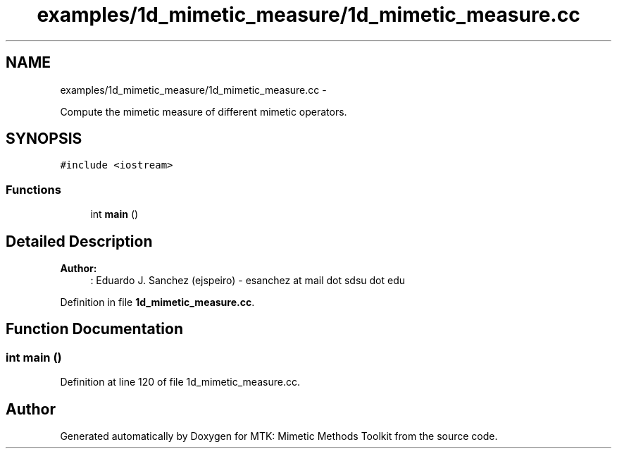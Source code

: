 .TH "examples/1d_mimetic_measure/1d_mimetic_measure.cc" 3 "Fri Mar 11 2016" "MTK: Mimetic Methods Toolkit" \" -*- nroff -*-
.ad l
.nh
.SH NAME
examples/1d_mimetic_measure/1d_mimetic_measure.cc \- 
.PP
Compute the mimetic measure of different mimetic operators\&.  

.SH SYNOPSIS
.br
.PP
\fC#include <iostream>\fP
.br

.SS "Functions"

.in +1c
.ti -1c
.RI "int \fBmain\fP ()"
.br
.in -1c
.SH "Detailed Description"
.PP 

.PP
\fBAuthor:\fP
.RS 4
: Eduardo J\&. Sanchez (ejspeiro) - esanchez at mail dot sdsu dot edu 
.RE
.PP

.PP
Definition in file \fB1d_mimetic_measure\&.cc\fP\&.
.SH "Function Documentation"
.PP 
.SS "int main ()"

.PP
Definition at line 120 of file 1d_mimetic_measure\&.cc\&.
.SH "Author"
.PP 
Generated automatically by Doxygen for MTK: Mimetic Methods Toolkit from the source code\&.
